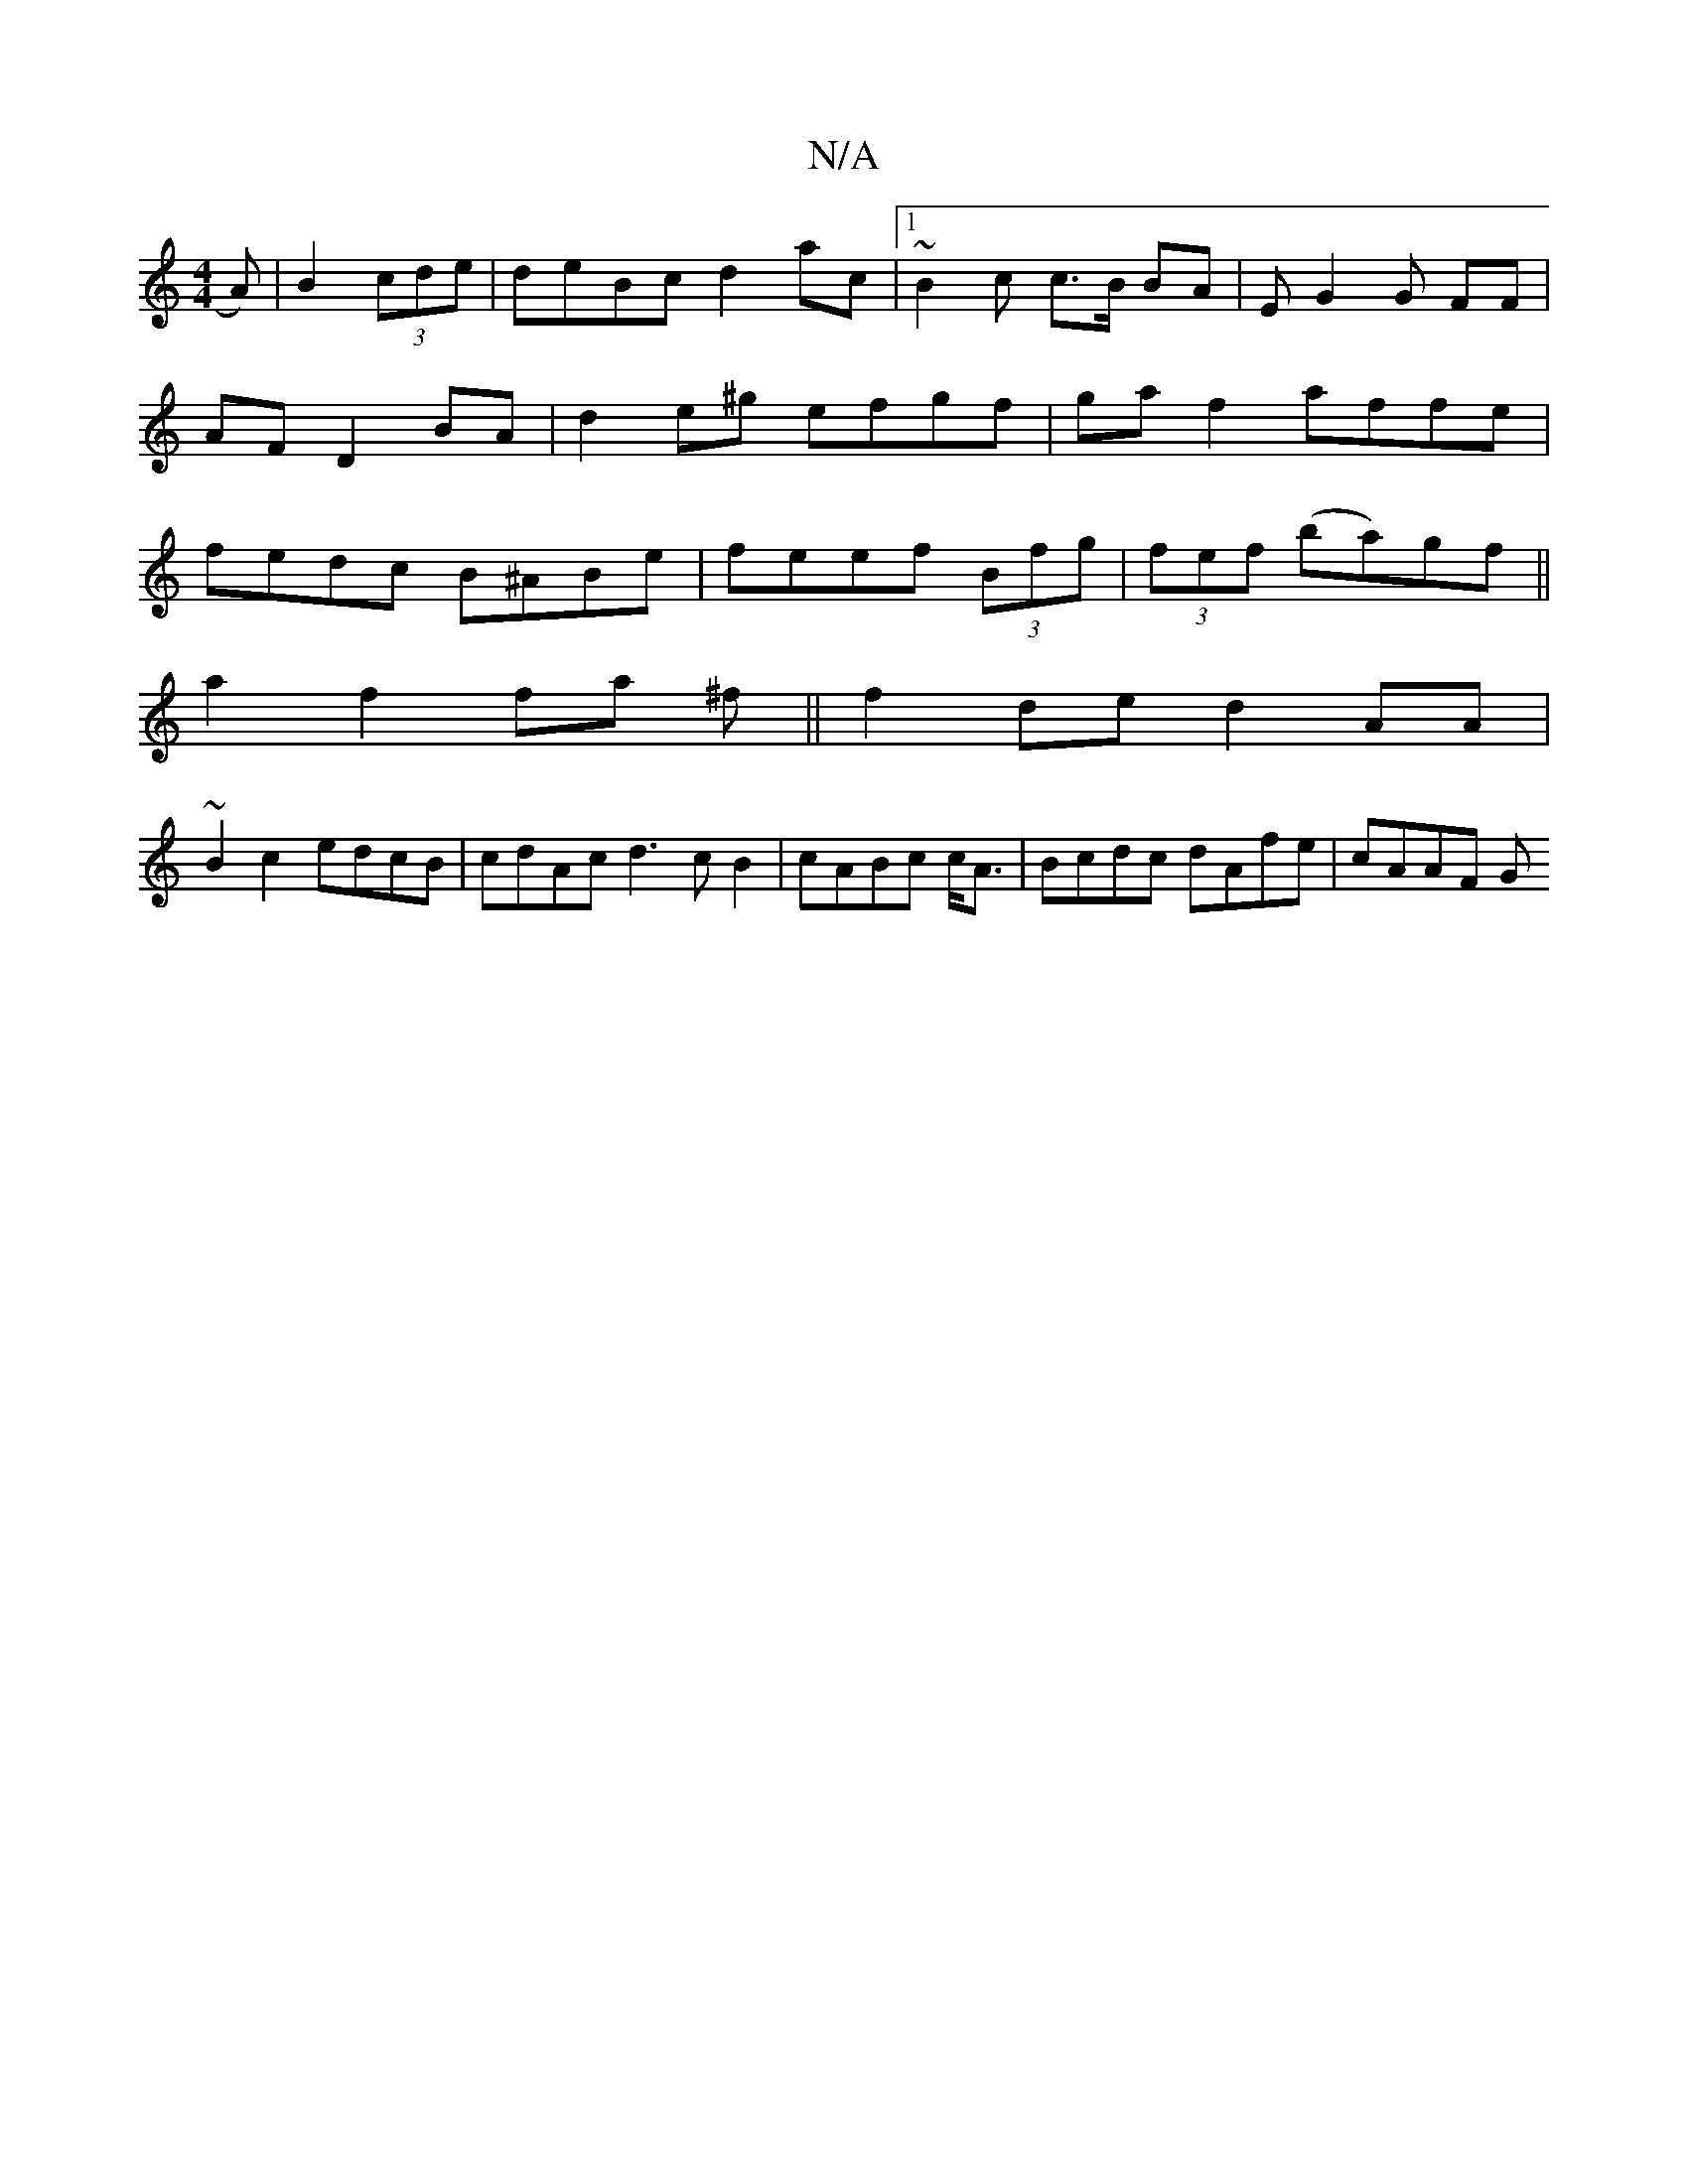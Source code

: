 X:1
T:N/A
M:4/4
R:N/A
K:Cmajor
A)|B2 (3cde|deBc d2ac |1~B2c c>B BA|EG2G FF|AF D2 BA | d2 e^g efgf | gaf2 affe | fedc B^ABe | feef (3Bfg | (3fef (ba)gf ||
a2 f2 fa ^f||f2de d2 AA |
~B2 c2 edcB |cdAc d3cB2|cABc c<A | Bcdc dAfe|cAAF G